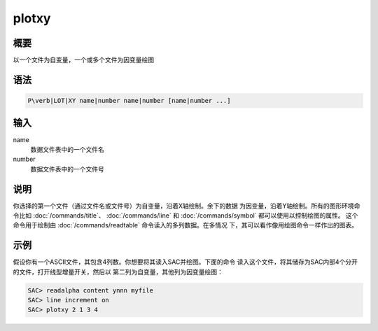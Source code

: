 plotxy
======

概要
----

以一个文件为自变量，一个或多个文件为因变量绘图

语法
----

.. code:: bash

    P\verb|LOT|XY name|number name|number [name|number ...]

输入
----

name
    数据文件表中的一个文件名

number
    数据文件表中的一个文件号

说明
----

你选择的第一个文件（通过文件名或文件号）为自变量，沿着X轴绘制。余下的数据
为因变量，沿着Y轴绘制。所有的图形环境命令比如
:doc:`/commands/title`\ 、 :doc:`/commands/line` 和
:doc:`/commands/symbol` 都可以使用以控制绘图的属性。
这个命令用于绘制由 :doc:`/commands/readtable`
命令读入的多列数据。在多情况 下，其可以看作像用绘图命令一样作出的图表。

示例
----

假设你有一个ASCII文件，其包含4列数。你想要将其读入SAC并绘图。下面的命令
读入这个文件，将其储存为SAC内部4个分开的文件，打开线型增量开关，然后以
第二列为自变量，其他列为因变量绘图：

.. code:: bash

    SAC> readalpha content ynnn myfile
    SAC> line increment on
    SAC> plotxy 2 1 3 4

